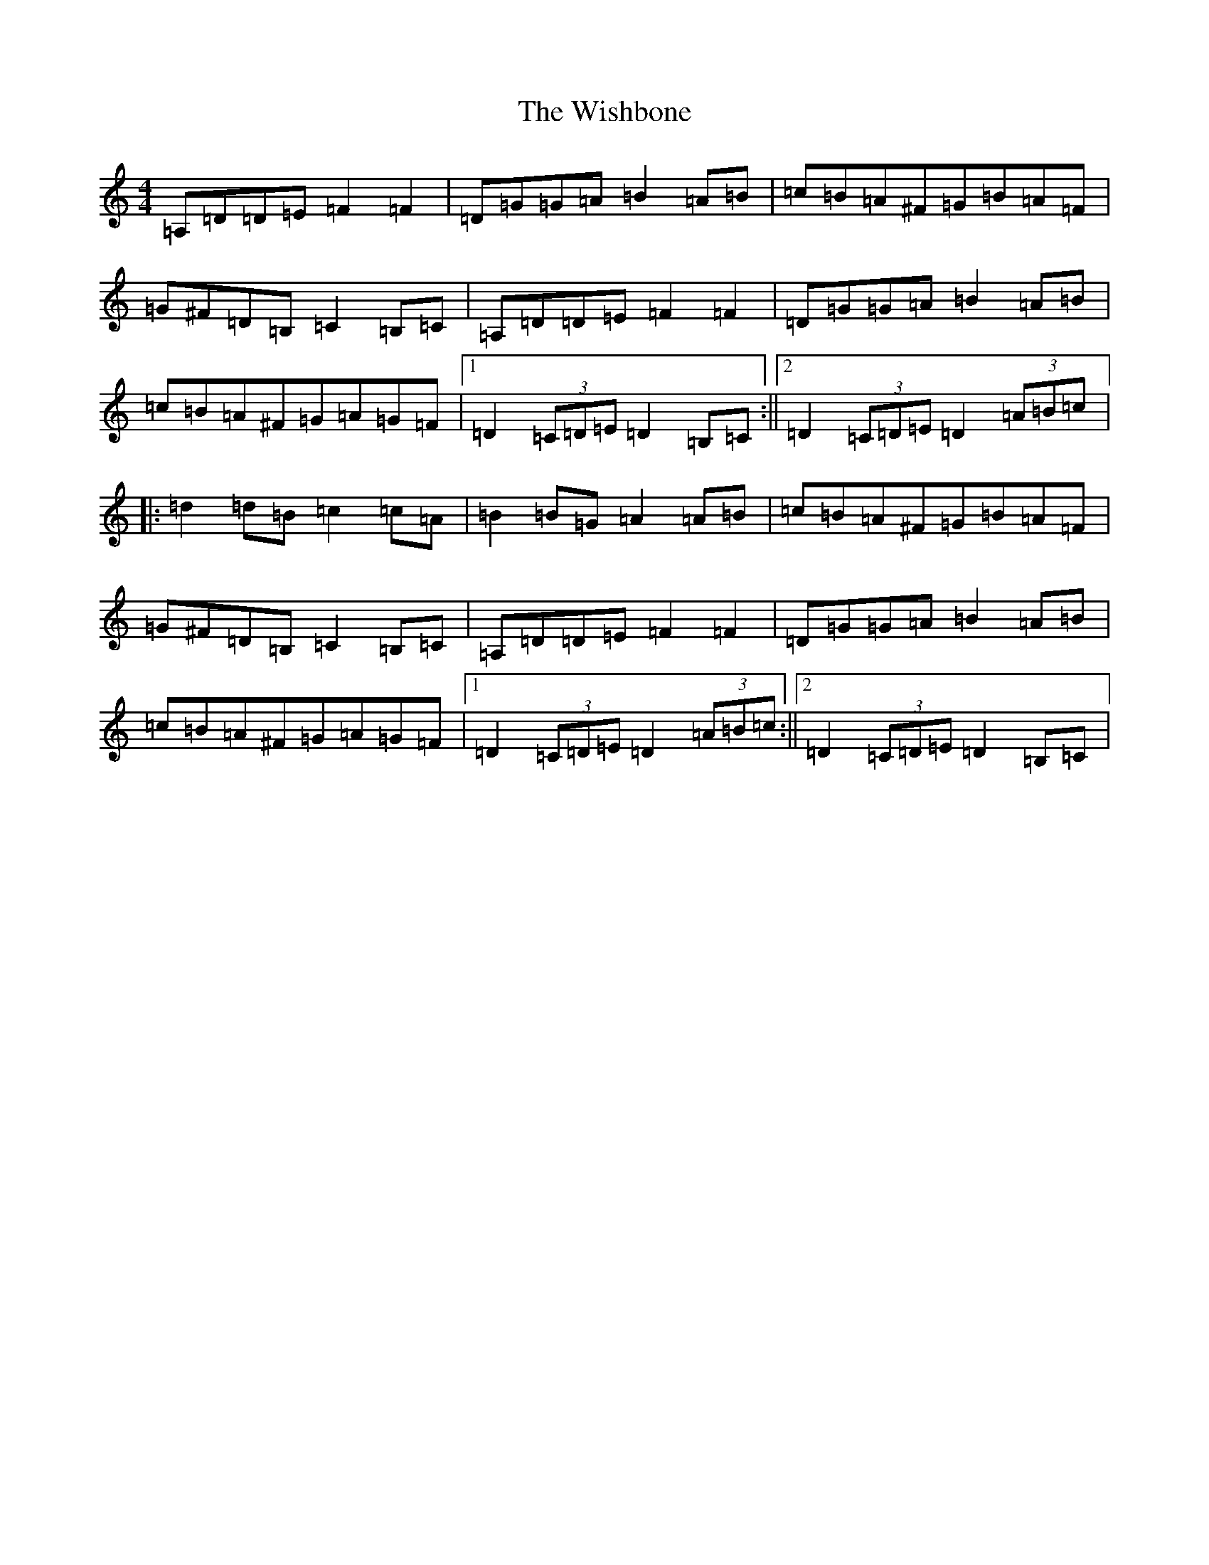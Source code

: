 X: 7183
T: Wishbone, The
S: https://thesession.org/tunes/4773#setting17248
Z: G Major
R: reel
M:4/4
L:1/8
K: C Major
=A,=D=D=E=F2=F2|=D=G=G=A=B2=A=B|=c=B=A^F=G=B=A=F|=G^F=D=B,=C2=B,=C|=A,=D=D=E=F2=F2|=D=G=G=A=B2=A=B|=c=B=A^F=G=A=G=F|1=D2(3=C=D=E=D2=B,=C:||2=D2(3=C=D=E=D2(3=A=B=c|:=d2=d=B=c2=c=A|=B2=B=G=A2=A=B|=c=B=A^F=G=B=A=F|=G^F=D=B,=C2=B,=C|=A,=D=D=E=F2=F2|=D=G=G=A=B2=A=B|=c=B=A^F=G=A=G=F|1=D2(3=C=D=E=D2(3=A=B=c:||2=D2(3=C=D=E=D2=B,=C|